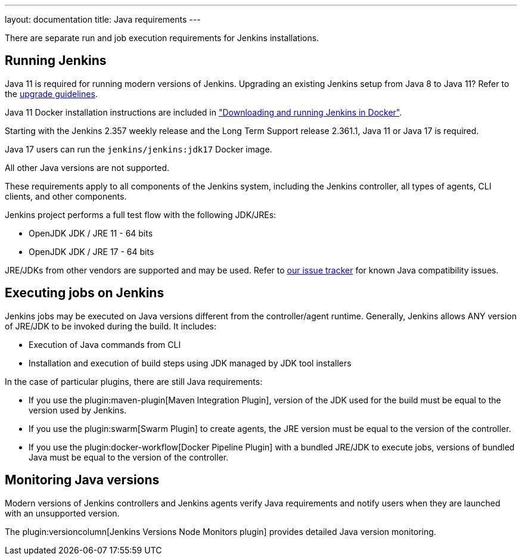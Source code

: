 ---
layout: documentation
title:  Java requirements
---

There are separate run and job execution requirements for Jenkins installations.

## Running Jenkins

Java 11 is required for running modern versions of Jenkins.
Upgrading an existing Jenkins setup from Java 8 to Java 11?
Refer to the link:/doc/administration/requirements/upgrade-java-guidelines[upgrade guidelines].

Java 11 Docker installation instructions are included in link:/doc/book/installing/docker/#downloading-and-running-jenkins-in-docker["Downloading and running Jenkins in Docker"].

Starting with the Jenkins 2.357 weekly release and the Long Term Support release 2.361.1, Java 11 or Java 17 is required.

Java 17 users can run the `jenkins/jenkins:jdk17` Docker image.

All other Java versions are not supported.

These requirements apply to all components of the Jenkins system, including the Jenkins controller, all types of agents, CLI clients, and other components.

Jenkins project performs a full test flow with the following JDK/JREs:

* OpenJDK JDK / JRE 11 - 64 bits
* OpenJDK JDK / JRE 17 - 64 bits

JRE/JDKs from other vendors are supported and may be used.
Refer to link:/redirect/issue-tracker[our issue tracker] for known Java compatibility issues.

## Executing jobs on Jenkins

Jenkins jobs may be executed on Java versions different from the controller/agent runtime.
Generally, Jenkins allows ANY version of JRE/JDK to be invoked during the build.
It includes:

* Execution of Java commands from CLI
* Installation and execution of build steps using JDK managed by JDK tool installers

In the case of particular plugins, there are still Java requirements:

* If you use the plugin:maven-plugin[Maven Integration Plugin], version of the JDK used for the build must be equal to the version used by Jenkins.
* If you use the plugin:swarm[Swarm Plugin] to create agents, the JRE version must be equal to the version of the controller.
* If you use the plugin:docker-workflow[Docker Pipeline Plugin] with a bundled JRE/JDK to execute jobs, versions of bundled Java must be equal to the version of the controller.

## Monitoring Java versions

Modern versions of Jenkins controllers and Jenkins agents verify Java requirements
and notify users when they are launched with an unsupported version.

The plugin:versioncolumn[Jenkins Versions Node Monitors plugin] provides detailed Java version monitoring.
